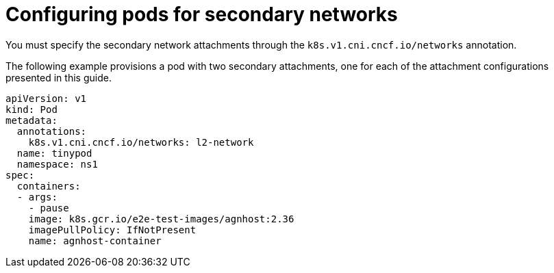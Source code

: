 // Module included in the following assemblies:
//
// * networking/multiple_networks/configuring-additional-network.adoc

:_mod-docs-content-type: REFERENCE
[id="configuring-pods-secondary-network_{context}"]
= Configuring pods for secondary networks

You must specify the secondary network attachments through the `k8s.v1.cni.cncf.io/networks` annotation.

The following example provisions a pod with two secondary attachments, one for each of the attachment configurations presented in this guide.

[source,yaml]
----
apiVersion: v1
kind: Pod
metadata:
  annotations:
    k8s.v1.cni.cncf.io/networks: l2-network
  name: tinypod
  namespace: ns1
spec:
  containers:
  - args:
    - pause
    image: k8s.gcr.io/e2e-test-images/agnhost:2.36
    imagePullPolicy: IfNotPresent
    name: agnhost-container
----